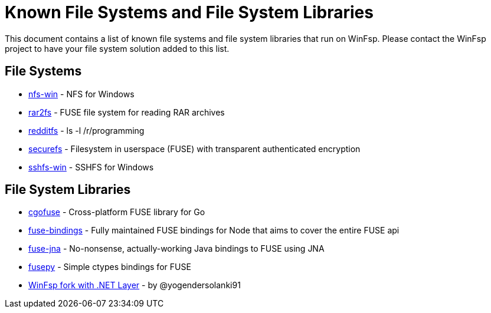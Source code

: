= Known File Systems and File System Libraries

This document contains a list of known file systems and file system libraries that run on WinFsp. Please contact the WinFsp project to have your file system solution added to this list.

== File Systems

- https://github.com/billziss-gh/nfs-win[nfs-win] - NFS for Windows
- https://github.com/hasse69/rar2fs[rar2fs] - FUSE file system for reading RAR archives
- https://github.com/billziss-gh/redditfs[redditfs] - ls -l /r/programming
- https://github.com/netheril96/securefs[securefs] - Filesystem in userspace (FUSE) with transparent authenticated encryption
- https://github.com/billziss-gh/sshfs-win[sshfs-win] - SSHFS for Windows

== File System Libraries

- https://github.com/billziss-gh/cgofuse[cgofuse] - Cross-platform FUSE library for Go
- https://github.com/DuroSoft/fuse-bindings[fuse-bindings] - Fully maintained FUSE bindings for Node that aims to cover the entire FUSE api
- https://github.com/ui4j/fuse-jna[fuse-jna] - No-nonsense, actually-working Java bindings to FUSE using JNA
- https://github.com/billziss-gh/fusepy[fusepy] - Simple ctypes bindings for FUSE
- https://github.com/yogendersolanki91/winfsp[WinFsp fork with .NET Layer] - by @yogendersolanki91
